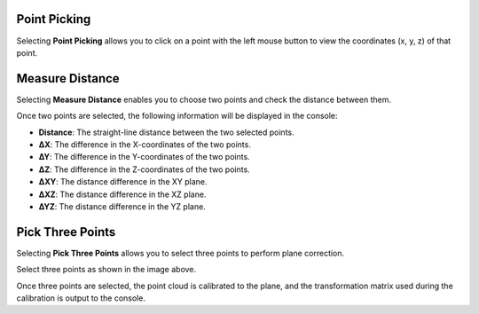 .. image:: sidebar.png


Point Picking
---------------------
Selecting **Point Picking** allows you to click on a point with the left mouse button to view the coordinates (x, y, z) of that point.

.. image:: point_picking.png


Measure Distance
---------------------
Selecting **Measure Distance** enables you to choose two points and check the distance between them.

.. image:: measure_distance.png

Once two points are selected, the following information will be displayed in the console:

- **Distance**: The straight-line distance between the two selected points.
- **∆X**: The difference in the X-coordinates of the two points.
- **∆Y**: The difference in the Y-coordinates of the two points.
- **∆Z**: The difference in the Z-coordinates of the two points.
- **∆XY**: The distance difference in the XY plane.
- **∆XZ**: The distance difference in the XZ plane.
- **∆YZ**: The distance difference in the YZ plane.


Pick Three Points
---------------------
Selecting **Pick Three Points** allows you to select three points to perform plane correction.

.. image:: pick_three_points1.png

Select three points as shown in the image above.

.. image:: pick_three_points2.png

Once three points are selected, the point cloud is calibrated to the plane, and the transformation matrix used during the calibration is output to the console.

